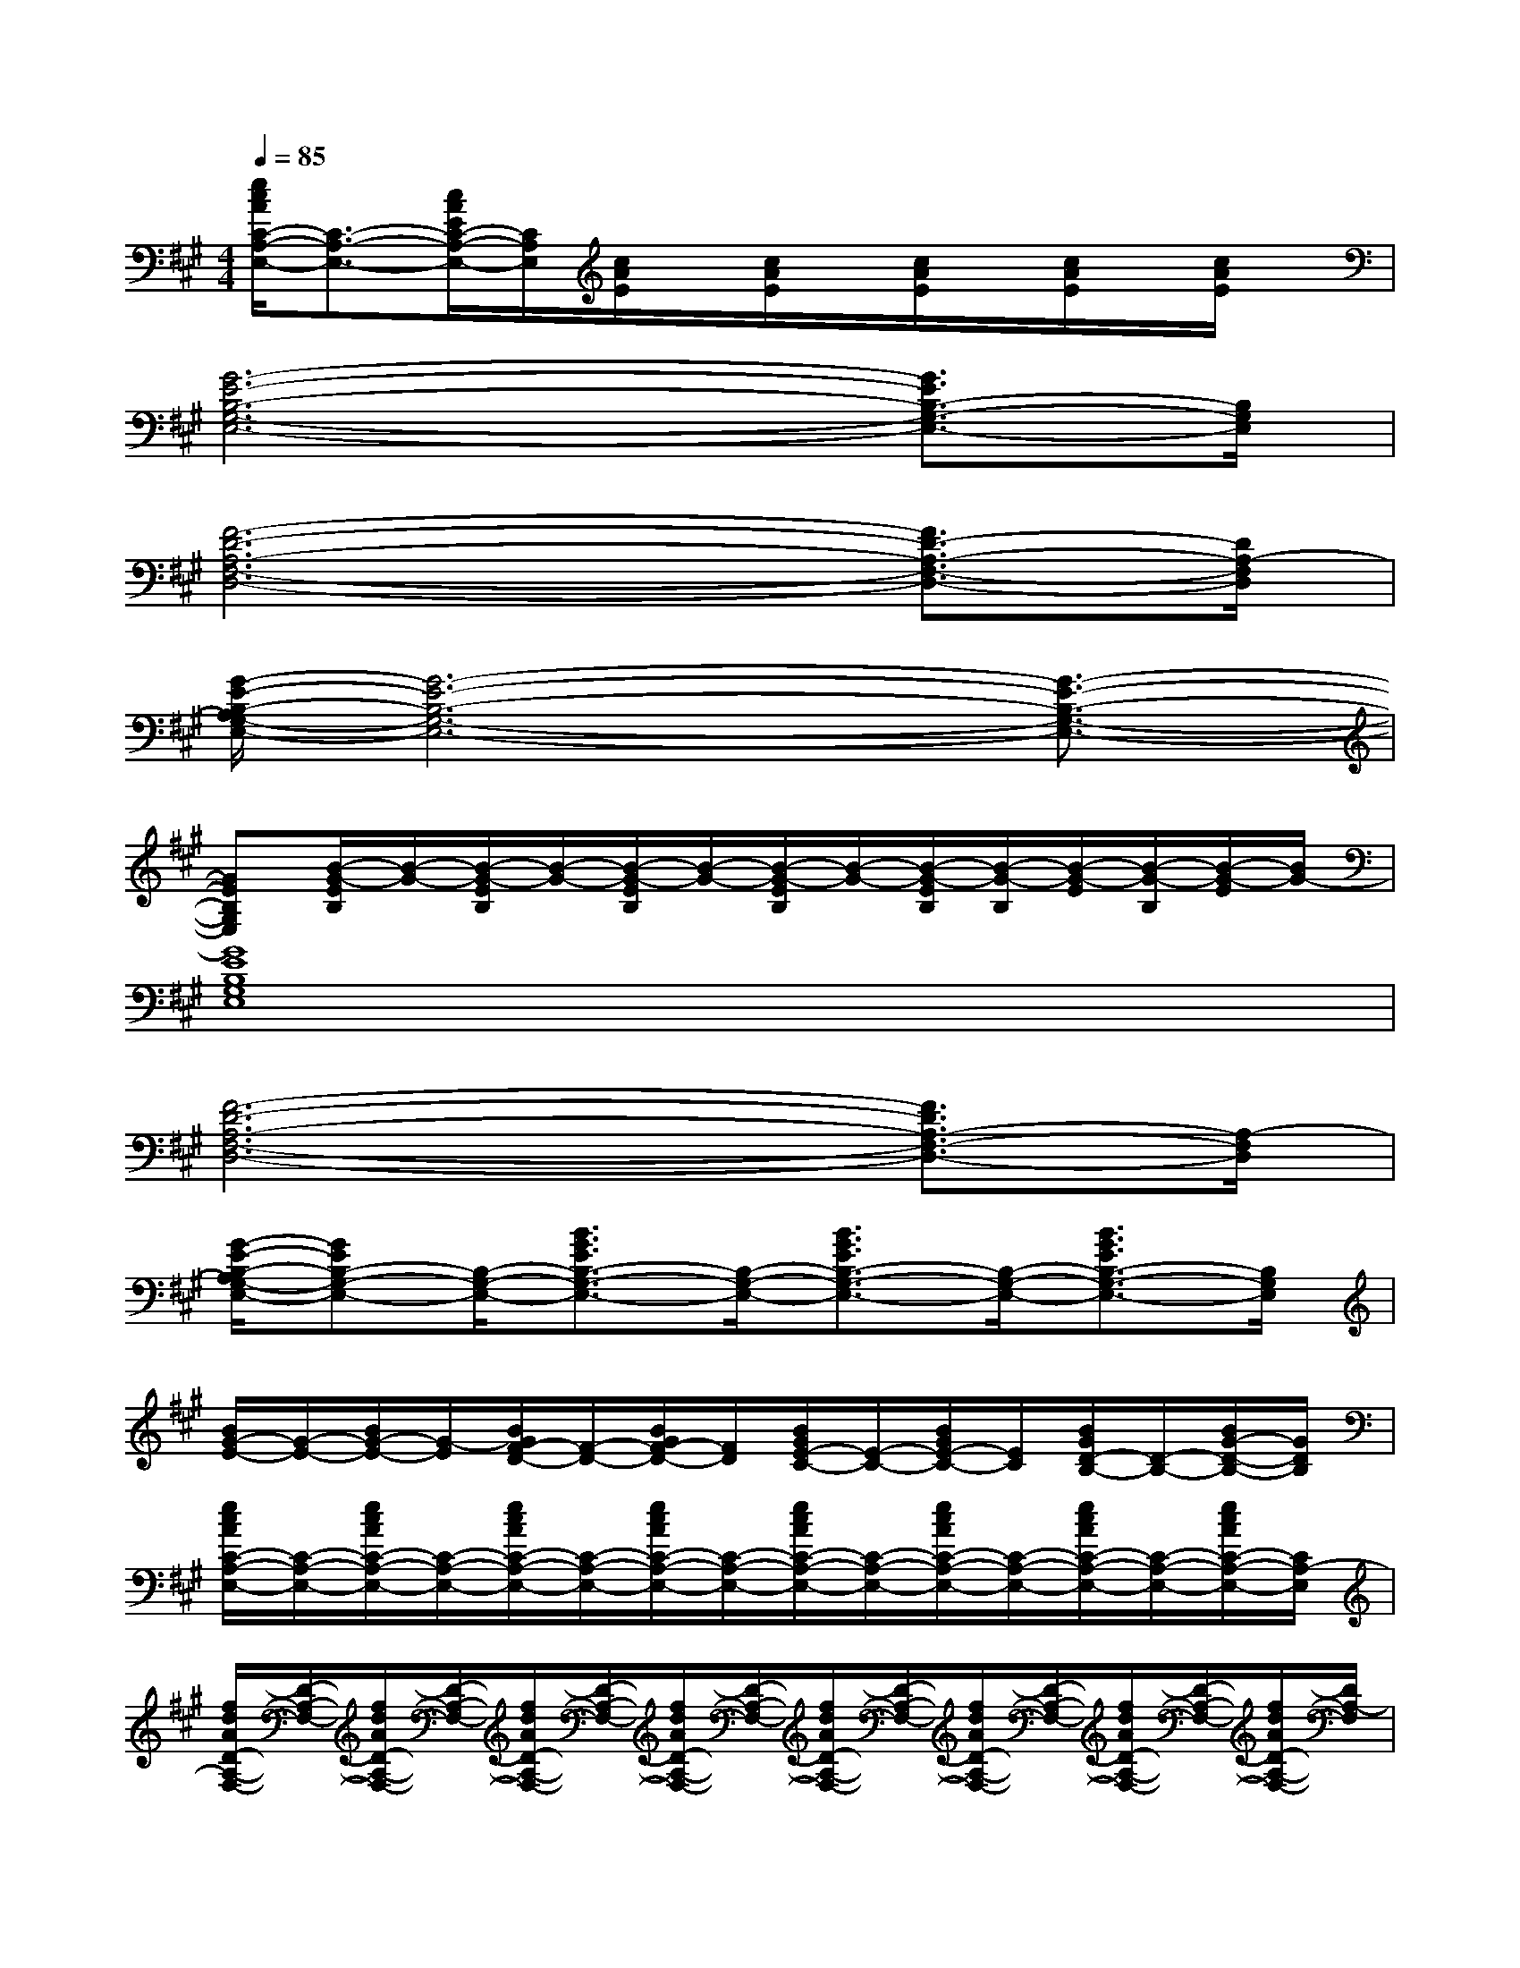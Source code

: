 X:1
T:
M:4/4
L:1/8
Q:1/4=85
K:A%3sharps
V:1
[e/2c/2A/2C/2-A,/2-E,/2-][C3/2-A,3/2-E,3/2-][c/2A/2E/2C/2-A,/2-E,/2-][C/2A,/2E,/2][c/2A/2E/2]x/2[c/2A/2E/2]x/2[c/2A/2E/2]x/2[c/2A/2E/2]x/2[c/2A/2E/2]x/2|
[G6-E6-B,6-G,6-E,6-][G3/2E3/2B,3/2-G,3/2-E,3/2-][B,/2G,/2E,/2]|
[F6-D6-A,6-F,6-D,6-][F3/2D3/2-A,3/2-F,3/2-D,3/2-][D/2A,/2-F,/2D,/2]|
[G/2-E/2-B,/2-A,/2G,/2-E,/2-][G6-E6-B,6-G,6-E,6-][G3/2-E3/2-B,3/2-G,3/2-E,3/2-]|
[GEB,G,E,][B/2-G/2-E/2B,/2][B/2-G/2-][B/2-G/2-E/2B,/2][B/2-G/2-][B/2-G/2-E/2B,/2][B/2-G/2-][B/2-G/2-E/2B,/2][B/2-G/2-][B/2-G/2-E/2B,/2][B/2-G/2-B,/2][B/2-G/2-E/2][B/2-G/2-B,/2][B/2-G/2-E/2][B/2G/2-]|
[G8E8B,8G,8E,8]|
[F6-D6-A,6-F,6-D,6-][F3/2D3/2A,3/2-F,3/2-D,3/2-][A,/2-F,/2D,/2]|
[G/2-E/2-B,/2-A,/2G,/2-E,/2-][GEB,-G,-E,-][B,/2-G,/2-E,/2-][B3/2G3/2E3/2B,3/2-G,3/2-E,3/2-][B,/2-G,/2-E,/2-][B3/2G3/2E3/2B,3/2-G,3/2-E,3/2-][B,/2-G,/2-E,/2-][B3/2G3/2E3/2B,3/2-G,3/2-E,3/2-][B,/2G,/2E,/2]|
[B/2G/2-E/2-][G/2-E/2-][B/2G/2-E/2-][G/2-E/2][B/2G/2F/2-D/2-][F/2-D/2-][B/2G/2F/2-D/2-][F/2D/2][B/2G/2E/2-C/2-][E/2-C/2-][B/2G/2E/2-C/2-][E/2C/2][B/2G/2D/2-B,/2-][D/2-B,/2-][B/2G/2-D/2-B,/2-][G/2D/2B,/2]|
[e/2c/2A/2C/2-A,/2-E,/2-][C/2-A,/2-E,/2-][e/2c/2A/2C/2-A,/2-E,/2-][C/2-A,/2-E,/2-][e/2c/2A/2C/2-A,/2-E,/2-][C/2-A,/2-E,/2-][e/2c/2A/2C/2-A,/2-E,/2-][C/2-A,/2-E,/2-][e/2c/2A/2C/2-A,/2-E,/2-][C/2-A,/2-E,/2-][e/2c/2A/2C/2-A,/2-E,/2-][C/2-A,/2-E,/2-][e/2c/2A/2C/2-A,/2-E,/2-][C/2-A,/2-E,/2-][e/2c/2A/2C/2-A,/2-E,/2-][C/2A,/2-E,/2]|
[f/2d/2A/2D/2-A,/2-F,/2-][D/2-A,/2-F,/2-][f/2d/2A/2D/2-A,/2-F,/2-][D/2-A,/2-F,/2-][f/2d/2A/2D/2-A,/2-F,/2-][D/2-A,/2-F,/2-][f/2d/2A/2D/2-A,/2-F,/2-][D/2-A,/2-F,/2-][f/2d/2A/2D/2-A,/2-F,/2-][D/2-A,/2-F,/2-][f/2d/2A/2D/2-A,/2-F,/2-][D/2-A,/2-F,/2-][f/2d/2A/2D/2-A,/2-F,/2-][D/2-A,/2-F,/2-][f/2d/2A/2D/2-A,/2-F,/2-][D/2A,/2-F,/2]|
[e/2c/2A/2C/2-A,/2-E,/2-][C/2-A,/2-E,/2-][e/2c/2A/2C/2-A,/2-E,/2-][C/2-A,/2-E,/2-][e/2c/2A/2C/2-A,/2-E,/2-][C/2-A,/2-E,/2-][e/2c/2A/2C/2-A,/2-E,/2-][C/2-A,/2-E,/2-][e/2c/2A/2C/2-A,/2-E,/2-][C/2-A,/2-E,/2-][e/2c/2A/2C/2-A,/2-E,/2-][C/2-A,/2-E,/2-][e/2c/2A/2C/2-A,/2-E,/2-][C/2-A,/2-E,/2-][e/2c/2A/2C/2-A,/2-E,/2-][C/2A,/2-E,/2]|
[f/2d/2A/2D/2-A,/2-F,/2-][D/2-A,/2-F,/2-][f/2d/2A/2D/2-A,/2-F,/2-][D/2-A,/2-F,/2-][f/2d/2A/2D/2-A,/2-F,/2-][D/2-A,/2-F,/2-][f/2d/2A/2D/2-A,/2-F,/2-][D/2-A,/2-F,/2-][f/2d/2A/2D/2-A,/2-F,/2-][D/2-A,/2-F,/2-][f/2d/2A/2D/2-A,/2-F,/2-][D/2-A,/2-F,/2-][f/2d/2A/2D/2-A,/2-F,/2-][D/2-A,/2-F,/2-][f/2d/2A/2D/2-A,/2-F,/2-][D/2A,/2F,/2]|
[e/2c/2-A/2A,/2-E,/2-][c/2-A,/2-E,/2-][e/2c/2-A/2A,/2-E,/2-][c/2-A,/2-E,/2-][e/2c/2-A/2A,/2-E,/2-][c/2-A,/2-E,/2-][e/2c/2-A/2A,/2-E,/2-][c/2-A,/2-E,/2][f/2c/2A/2-A,/2-F,/2-][A/2-A,/2-F,/2-][f/2c/2A/2-A,/2-F,/2-][A/2-A,/2-F,/2-][f/2c/2A/2-A,/2-F,/2-][A/2-A,/2-F,/2-][f/2c/2A/2-A,/2-F,/2-][A/2-A,/2-F,/2-]|
[f/2d/2A/2-D/2-A,/2-F,/2-][A/2-D/2-A,/2-F,/2-][f/2d/2A/2-D/2-A,/2-F,/2-][A/2-D/2-A,/2-F,/2-][f/2d/2A/2-D/2-A,/2-F,/2-][A/2-D/2-A,/2-F,/2-][f/2d/2A/2-D/2-A,/2-F,/2-][A/2D/2A,/2F,/2][e/2B/2-G/2E/2-G,/2-][B/2-E/2-G,/2-][e/2B/2-G/2E/2-G,/2-][B/2-E/2-G,/2-][e/2B/2-G/2E/2-G,/2-][B/2-E/2-G,/2-][e/2B/2-G/2E/2G,/2-][B/2-G,/2]|
[e/2c/2-B/2A/2E/2-C/2-A,/2-][c/2-E/2-C/2-A,/2-][e/2c/2-A/2E/2-C/2-A,/2-][c/2-E/2-C/2-A,/2-][e/2c/2-A/2E/2-C/2-A,/2-][c/2-E/2-C/2-A,/2-][e/2c/2-A/2E/2-C/2-A,/2-][c/2E/2C/2A,/2-][f/2d/2-A/2F/2-D/2-A,/2-][d/2-F/2-D/2-A,/2-][f/2d/2-A/2F/2-D/2-A,/2-][d/2-F/2-D/2-A,/2-][f/2d/2-A/2F/2-D/2-A,/2-][d/2-F/2-D/2-A,/2-][f/2d/2-A/2F/2-D/2-A,/2-][d/2F/2D/2A,/2-]